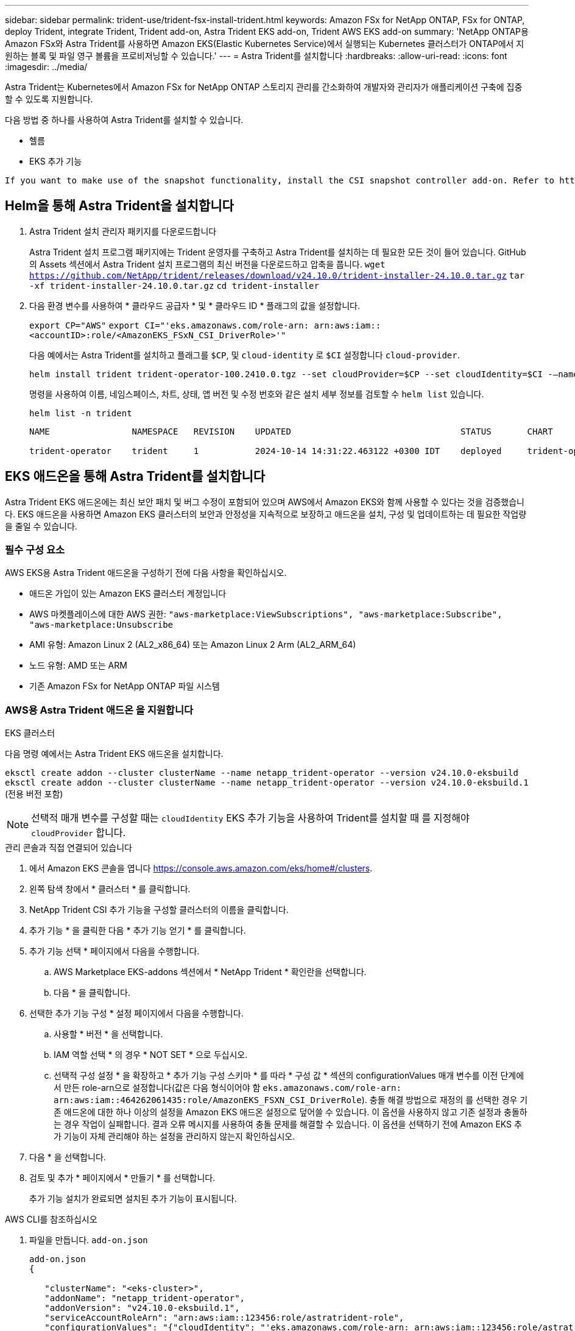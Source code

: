 ---
sidebar: sidebar 
permalink: trident-use/trident-fsx-install-trident.html 
keywords: Amazon FSx for NetApp ONTAP, FSx for ONTAP, deploy Trident, integrate Trident, Trident add-on, Astra Trident EKS add-on, Trident AWS EKS add-on 
summary: 'NetApp ONTAP용 Amazon FSx와 Astra Trident를 사용하면 Amazon EKS(Elastic Kubernetes Service)에서 실행되는 Kubernetes 클러스터가 ONTAP에서 지원하는 블록 및 파일 영구 볼륨을 프로비저닝할 수 있습니다.' 
---
= Astra Trident를 설치합니다
:hardbreaks:
:allow-uri-read: 
:icons: font
:imagesdir: ../media/


[role="lead"]
Astra Trident는 Kubernetes에서 Amazon FSx for NetApp ONTAP 스토리지 관리를 간소화하여 개발자와 관리자가 애플리케이션 구축에 집중할 수 있도록 지원합니다.

다음 방법 중 하나를 사용하여 Astra Trident를 설치할 수 있습니다.

* 헬름
* EKS 추가 기능


[listing]
----
If you want to make use of the snapshot functionality, install the CSI snapshot controller add-on. Refer to https://docs.aws.amazon.com/eks/latest/userguide/csi-snapshot-controller.html.
----


== Helm을 통해 Astra Trident을 설치합니다

. Astra Trident 설치 관리자 패키지를 다운로드합니다
+
Astra Trident 설치 프로그램 패키지에는 Trident 운영자를 구축하고 Astra Trident를 설치하는 데 필요한 모든 것이 들어 있습니다. GitHub의 Assets 섹션에서 Astra Trident 설치 프로그램의 최신 버전을 다운로드하고 압축을 풉니다.
`wget https://github.com/NetApp/trident/releases/download/v24.10.0/trident-installer-24.10.0.tar.gz`
`tar -xf trident-installer-24.10.0.tar.gz`
`cd trident-installer`

. 다음 환경 변수를 사용하여 * 클라우드 공급자 * 및 * 클라우드 ID * 플래그의 값을 설정합니다.
+
`export CP="AWS"`
`export CI="'eks.amazonaws.com/role-arn: arn:aws:iam::<accountID>:role/<AmazonEKS_FSxN_CSI_DriverRole>'"`

+
다음 예에서는 Astra Trident를 설치하고 플래그를 `$CP`, 및 `cloud-identity` 로 `$CI` 설정합니다 `cloud-provider`.

+
[listing]
----
helm install trident trident-operator-100.2410.0.tgz --set cloudProvider=$CP --set cloudIdentity=$CI -–namespace trident
----
+
명령을 사용하여 이름, 네임스페이스, 차트, 상태, 앱 버전 및 수정 번호와 같은 설치 세부 정보를 검토할 수 `helm list` 있습니다.

+
[listing]
----
helm list -n trident
----
+
[listing]
----
NAME                NAMESPACE   REVISION    UPDATED                                 STATUS       CHART                          APP VERSION

trident-operator    trident     1           2024-10-14 14:31:22.463122 +0300 IDT    deployed     trident-operator-100.2410.0    24.10.0
----




== EKS 애드온을 통해 Astra Trident를 설치합니다

Astra Trident EKS 애드온에는 최신 보안 패치 및 버그 수정이 포함되어 있으며 AWS에서 Amazon EKS와 함께 사용할 수 있다는 것을 검증했습니다. EKS 애드온을 사용하면 Amazon EKS 클러스터의 보안과 안정성을 지속적으로 보장하고 애드온을 설치, 구성 및 업데이트하는 데 필요한 작업량을 줄일 수 있습니다.



=== 필수 구성 요소

AWS EKS용 Astra Trident 애드온을 구성하기 전에 다음 사항을 확인하십시오.

* 애드온 가입이 있는 Amazon EKS 클러스터 계정입니다
* AWS 마켓플레이스에 대한 AWS 권한:
`"aws-marketplace:ViewSubscriptions",
"aws-marketplace:Subscribe",
"aws-marketplace:Unsubscribe`
* AMI 유형: Amazon Linux 2 (AL2_x86_64) 또는 Amazon Linux 2 Arm (AL2_ARM_64)
* 노드 유형: AMD 또는 ARM
* 기존 Amazon FSx for NetApp ONTAP 파일 시스템




=== AWS용 Astra Trident 애드온 을 지원합니다

[role="tabbed-block"]
====
.EKS 클러스터
--
다음 명령 예에서는 Astra Trident EKS 애드온을 설치합니다.

`eksctl create addon --cluster clusterName --name netapp_trident-operator --version v24.10.0-eksbuild`
`eksctl create addon --cluster clusterName --name netapp_trident-operator --version v24.10.0-eksbuild.1` (전용 버전 포함)

--

NOTE: 선택적 매개 변수를 구성할 때는 `cloudIdentity` EKS 추가 기능을 사용하여 Trident를 설치할 때 를 지정해야 `cloudProvider` 합니다.

.관리 콘솔과 직접 연결되어 있습니다
--
. 에서 Amazon EKS 콘솔을 엽니다 https://console.aws.amazon.com/eks/home#/clusters[].
. 왼쪽 탐색 창에서 * 클러스터 * 를 클릭합니다.
. NetApp Trident CSI 추가 기능을 구성할 클러스터의 이름을 클릭합니다.
. 추가 기능 * 을 클릭한 다음 * 추가 기능 얻기 * 를 클릭합니다.
. 추가 기능 선택 * 페이지에서 다음을 수행합니다.
+
.. AWS Marketplace EKS-addons 섹션에서 * NetApp Trident * 확인란을 선택합니다.
.. 다음 * 을 클릭합니다.


. 선택한 추가 기능 구성 * 설정 페이지에서 다음을 수행합니다.
+
.. 사용할 * 버전 * 을 선택합니다.
.. IAM 역할 선택 * 의 경우 * NOT SET * 으로 두십시오.
.. 선택적 구성 설정 * 을 확장하고 * 추가 기능 구성 스키마 * 를 따라 * 구성 값 * 섹션의 configurationValues 매개 변수를 이전 단계에서 만든 role-arn으로 설정합니다(값은 다음 형식이어야 함 `eks.amazonaws.com/role-arn: arn:aws:iam::464262061435:role/AmazonEKS_FSXN_CSI_DriverRole`). 충돌 해결 방법으로 재정의 를 선택한 경우 기존 애드온에 대한 하나 이상의 설정을 Amazon EKS 애드온 설정으로 덮어쓸 수 있습니다. 이 옵션을 사용하지 않고 기존 설정과 충돌하는 경우 작업이 실패합니다. 결과 오류 메시지를 사용하여 충돌 문제를 해결할 수 있습니다. 이 옵션을 선택하기 전에 Amazon EKS 추가 기능이 자체 관리해야 하는 설정을 관리하지 않는지 확인하십시오.


. 다음 * 을 선택합니다.
. 검토 및 추가 * 페이지에서 * 만들기 * 를 선택합니다.
+
추가 기능 설치가 완료되면 설치된 추가 기능이 표시됩니다.



--
.AWS CLI를 참조하십시오
--
. 파일을 만듭니다. `add-on.json`
+
[listing]
----
add-on.json
{

   "clusterName": "<eks-cluster>",
   "addonName": "netapp_trident-operator",
   "addonVersion": "v24.10.0-eksbuild.1",
   "serviceAccountRoleArn": "arn:aws:iam::123456:role/astratrident-role",
   "configurationValues": "{"cloudIdentity": "'eks.amazonaws.com/role-arn: arn:aws:iam::123456:role/astratrident-role'",
   "cloudProvider": "AWS"}"
}
----
. Astra Trident EKS 애드온 설치"
+
`aws eks create-addon --cli-input-json file://add-on.json`



--
====


=== Astra Trident EKS 애드온을 업데이트합니다

[role="tabbed-block"]
====
.EKS 클러스터
--
* FSxN Trident CSI 추가 기능의 현재 버전을 확인합니다. 클러스터 이름으로 교체합니다 `my-cluster` .
`eksctl get addon --name netapp_trident-operator --cluster my-cluster`
+
* 출력 예: *



[listing]
----
NAME                        VERSION             STATUS    ISSUES    IAMROLE    UPDATE AVAILABLE    CONFIGURATION VALUES
netapp_trident-operator    v24.10.0-eksbuild.1    ACTIVE    0       {"cloudIdentity":"'eks.amazonaws.com/role-arn: arn:aws:iam::139763910815:role/AmazonEKS_FSXN_CSI_DriverRole'"}
----
* 이전 단계의 출력에서 사용할 수 있는 업데이트 아래에 반환된 버전으로 추가 기능을 업데이트합니다.
`eksctl update addon --name netapp_trident-operator --version v24.10.0-eksbuild.1 --cluster my-cluster --force`
+
옵션을 제거하고 Amazon EKS 추가 기능 설정이 기존 설정과 충돌하는 경우 `--force` Amazon EKS 추가 기능 업데이트가 실패하고 충돌 문제를 해결하는 데 도움이 되는 오류 메시지가 표시됩니다. 이 옵션을 지정하기 전에 Amazon EKS 애드온이 관리해야 하는 설정을 관리하지 않는지 확인하십시오. 이러한 설정은 이 옵션으로 덮어써지기 때문입니다. 이 설정의 다른 옵션에 대한 자세한 내용은 을 참조하십시오 link:https://eksctl.io/usage/addons/["추가 기능"]. Amazon EKS Kubernetes 필드 관리에 대한 자세한 내용은 를 참조하십시오 link:https://docs.aws.amazon.com/eks/latest/userguide/kubernetes-field-management.html["Kubernetes 현장 관리"].



--
.관리 콘솔과 직접 연결되어 있습니다
--
. Amazon EKS 콘솔을 https://console.aws.amazon.com/eks/home#/clusters[]엽니다.
. 왼쪽 탐색 창에서 * 클러스터 * 를 클릭합니다.
. NetApp Trident CSI 추가 기능을 업데이트할 클러스터의 이름을 클릭합니다.
. 추가 기능 * 탭을 클릭합니다.
. NetApp Trident * 를 클릭한 다음 * 편집 * 을 클릭합니다.
. 선택한 추가 기능 설정 구성 * 페이지에서 다음을 수행합니다.
+
.. 사용할 * 버전 * 을 선택합니다.
.. 선택적 구성 설정 * 을 확장하고 필요에 따라 수정합니다.
.. 변경 내용 저장 * 을 클릭합니다.




--
.AWS CLI를 참조하십시오
--
다음 예에서는 EKS 추가 기능을 업데이트합니다.

`aws eks update-addon --cluster-name my-cluster netapp_trident-operator vpc-cni --addon-version v24.10.0-eksbuild.1 \
    --service-account-role-arn arn:aws:iam::111122223333:role/role-name --configuration-values '{}' --resolve-conflicts --preserve`

--
====


=== Astra Trident EKS 애드온을 제거/제거합니다

Amazon EKS 애드온을 제거하는 두 가지 옵션이 있습니다.

* * 클러스터에 애드온 소프트웨어 유지 * – 이 옵션은 모든 설정의 Amazon EKS 관리를 제거합니다. 또한 업데이트를 시작한 후 Amazon EKS에서 업데이트를 알리고 Amazon EKS 애드온을 자동으로 업데이트하는 기능도 제거합니다. 하지만 클러스터에 애드온 소프트웨어가 보존됩니다. 이 옵션을 사용하면 Amazon EKS 애드온이 아닌 자가 관리형 설치가 됩니다. 이 옵션을 사용하면 애드온에 대한 다운타임이 없습니다.  `--preserve`명령의 옵션을 유지하여 추가 기능을 유지합니다.
* * 클러스터에서 애드온 소프트웨어 완전히 제거 * – 클러스터에 종속된 리소스가 없는 경우에만 Amazon EKS 애드온을 클러스터에서 제거하는 것이 좋습니다.  `--preserve`추가 기능을 제거하려면 명령에서 옵션을 `delete` 제거하십시오.



NOTE: 애드온에 IAM 계정이 연결되어 있으면 IAM 계정이 제거되지 않습니다.

[role="tabbed-block"]
====
.EKS 클러스터
--
다음 명령을 실행하면 Astra Trident EKS 애드온이 제거됩니다.
`eksctl delete addon --cluster K8s-arm --name netapp_trident-operator`

--
.관리 콘솔과 직접 연결되어 있습니다
--
. 에서 Amazon EKS 콘솔을 엽니다 https://console.aws.amazon.com/eks/home#/clusters[].
. 왼쪽 탐색 창에서 * 클러스터 * 를 클릭합니다.
. NetApp Trident CSI 추가 기능을 제거할 클러스터의 이름을 클릭합니다.
. Add-ons * 탭을 클릭한 다음 * Astra Trident by NetApp * 를 클릭합니다
. 제거 * 를 클릭합니다.
. Remove netapp_trident-operator confirmation * 대화 상자에서 다음을 수행합니다.
+
.. Amazon EKS가 애드온에 대한 설정 관리를 중지하도록 하려면 * 클러스터에서 유지 * 를 선택합니다. 추가 기능의 모든 설정을 직접 관리할 수 있도록 클러스터에 추가 소프트웨어를 유지하려는 경우 이 작업을 수행합니다.
.. netapp_trident-operator * 를 입력합니다.
.. 제거 * 를 클릭합니다.




--
.AWS CLI를 참조하십시오
--
클러스터 이름으로 바꾸고 `my-cluster` 다음 명령을 실행합니다.

`aws eks delete-addon --cluster-name my-cluster --addon-name netapp_trident-operator --preserve`

--
====